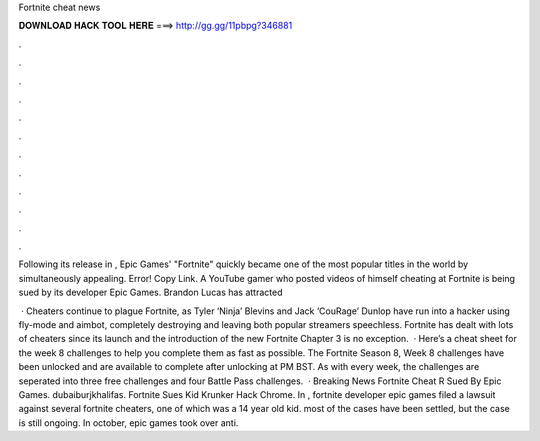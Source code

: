 Fortnite cheat news



𝐃𝐎𝐖𝐍𝐋𝐎𝐀𝐃 𝐇𝐀𝐂𝐊 𝐓𝐎𝐎𝐋 𝐇𝐄𝐑𝐄 ===> http://gg.gg/11pbpg?346881



.



.



.



.



.



.



.



.



.



.



.



.

Following its release in , Epic Games' "Fortnite" quickly became one of the most popular titles in the world by simultaneously appealing. Error! Copy Link.  A YouTube gamer who posted videos of himself cheating at Fortnite is being sued by its developer Epic Games. Brandon Lucas has attracted 

 · Cheaters continue to plague Fortnite, as Tyler ‘Ninja’ Blevins and Jack ‘CouRage’ Dunlop have run into a hacker using fly-mode and aimbot, completely destroying and leaving both popular streamers speechless. Fortnite has dealt with lots of cheaters since its launch and the introduction of the new Fortnite Chapter 3 is no exception.  · Here’s a cheat sheet for the week 8 challenges to help you complete them as fast as possible. The Fortnite Season 8, Week 8 challenges have been unlocked and are available to complete after unlocking at PM BST. As with every week, the challenges are seperated into three free challenges and four Battle Pass challenges.  · Breaking News Fortnite Cheat R Sued By Epic Games. dubaiburjkhalifas. Fortnite Sues Kid Krunker Hack Chrome. In , fortnite developer epic games filed a lawsuit against several fortnite cheaters, one of which was a 14 year old kid. most of the cases have been settled, but the case is still ongoing. In october, epic games took over anti.
